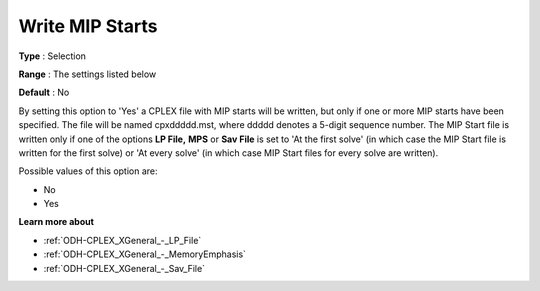 .. _ODH-CPLEX_XMIP_-_Write_MIP_Starts:


Write MIP Starts
================



**Type** :	Selection	

**Range** :	The settings listed below	

**Default** :	No	



By setting this option to 'Yes' a CPLEX file with MIP starts will be written, but only if one or more MIP starts have been specified. The file will be named cpxddddd.mst, where ddddd denotes a 5-digit sequence number. The MIP Start file is written only if one of the options **LP File,**  **MPS**  or **Sav File**  is set to 'At the first solve' (in which case the MIP Start file is written for the first solve) or 'At every solve' (in which case MIP Start files for every solve are written).



Possible values of this option are:



*	No
*	Yes




**Learn more about** 

*	:ref:`ODH-CPLEX_XGeneral_-_LP_File`  
*	:ref:`ODH-CPLEX_XGeneral_-_MemoryEmphasis`  
*	:ref:`ODH-CPLEX_XGeneral_-_Sav_File`  
